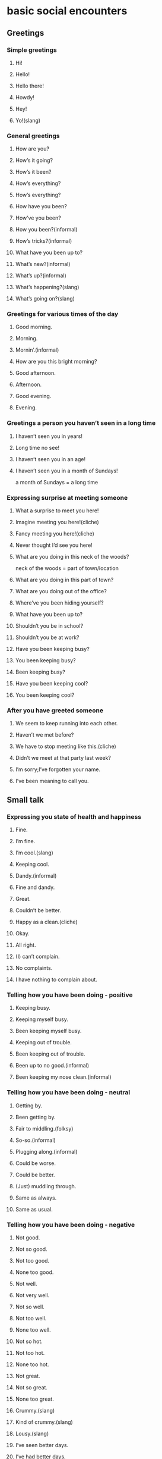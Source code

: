 * basic social encounters
** Greetings
*** Simple greetings
**** Hi!
**** Hello!
**** Hello there!
**** Howdy!
**** Hey!
**** Yo!(slang)
*** General greetings
**** How are you?
**** How’s it going?
**** How’s it been?
**** How’s everything?
**** How’s everything?
**** How have you been?
**** How’ve you been?
**** How you been?(informal)
**** How’s tricks?(informal)
**** What have you been up to?
**** What’s new?(informal)
**** What’s up?(informal)
**** What’s happening?(slang)
**** What’s going on?(slang)
*** Greetings for various times of the day
**** Good morning.
**** Morning.
**** Mornin’.(informal)
**** How are you this bright morning?
**** Good afternoon.
**** Afternoon.
**** Good evening.
**** Evening.
*** Greetings a person you haven’t seen in a long time
**** I haven’t seen you in years!
**** Long time no see!
**** I haven’t seen you in an age!
**** I haven’t seen you in a month of Sundays!
     a month of Sundays = a long time
*** Expressing surprise at meeting someone
**** What a surprise to meet you here!
**** Imagine meeting you here!(cliche)
**** Fancy meeting you here!(cliche)
**** Never thought I’d see you here!
**** What are you doing in this neck of the woods?
     neck of the woods = part of town/location
**** What are you doing in this part of town?
**** What are you doing out of the office?
**** Where’ve you been hiding yourself?
**** What have you been up to?
**** Shouldn’t you be in school?
**** Shouldn’t you be at work?
**** Have you been keeping busy?
**** You been keeping busy?
**** Been keeping busy?
**** Have you been keeping cool?
**** You been keeping cool?
*** After you have greeted someone
**** We seem to keep running into each other.
**** Haven’t we met before?
**** We have to stop meeting like this.(cliche)
**** Didn’t we meet at that party last week?
**** I’m sorry;I’ve forgotten your name.
**** I’ve been meaning to call you.
** Small talk
*** Expressing you state of health and happiness
**** Fine.
**** I’m fine.
**** I’m cool.(slang)
**** Keeping cool.
**** Dandy.(informal)
**** Fine and dandy.
**** Great.
**** Couldn’t be better.
**** Happy as a clean.(cliche)
**** Okay.
**** All right.
**** (I) can’t complain.
**** No complaints.
**** I have nothing to complain about.
*** Telling how you have been doing - positive
**** Keeping busy.
**** Keeping myself busy.
**** Been keeping myself busy.
**** Keeping out of trouble.
**** Been keeping out of trouble.
**** Been up to no good.(informal)
**** Been keeping my nose clean.(informal)
*** Telling how you have been doing - neutral
**** Getting by.
**** Been getting by.
**** Fair to middling.(folksy)
**** So-so.(informal)
**** Plugging along.(informal)
**** Could be worse.
**** Could be better.
**** (Just) muddling through.
**** Same as always.
**** Same as usual.
*** Telling how you have been doing - negative
**** Not good.
**** Not so good.
**** Not too good.
**** None too good.
**** Not well.
**** Not very well.
**** Not so well.
**** Not too well.
**** None too well.
**** Not so hot.
**** Not too hot.
**** None too hot.
**** Not great.
**** Not so great.
**** None too great.
**** Crummy.(slang)
**** Kind of crummy.(slang)
**** Lousy.(slang)
**** I’ve seen better days.
**** I’ve had better days.
**** Could be better.
**** I’ve been better.
**** I’ve been under the weather.
*** Explaining that you have been busy
**** I’m busy.
**** Keeping busy.
**** Keeping myself busy.
**** Been keeping myself busy.
**** I’m swamped.
     swamped = overwhelmed/as with a swamped boat
**** I’m snowed under.
     snowed under = as if buried in snow
**** I don’t have time to breathe.
**** I don’t have time to think.
**** There aren’t enough hours in the day.
**** Not a moment to spare.
**** I’ve been running around with my head cut off.(informal)
**** I’ve been running around like a children with its head cut off.(informal)
*** Inviting a friend for a drink or coffee
**** Do you have time for coffee?
**** How about a cup of coffee?
**** Let’s go get coffee.Do you have any time?
**** Let’s go for coffee.
**** Let’s go for a beer.
**** Let’s go for a drink.
** Introductions
*** Introducing someone to someone else
**** I’d like you to meet my friend Mary.
**** I’d like you to meet Mary.
**** This is my friend Mary.
**** John,(this is) Mary. Mary, John.
**** Mary, have you met John?
**** Mary, do you know John?
**** Mary, shake hands with John Jones.
**** Do you two knows each other?
**** Have you two been introduced?
**** Haven’t you been introduced?
**** Oh, I’m sorry; how silly of me. This is Mary.
**** Mary, John is the guy I was telling you about.(informal)
**** You two have a lot in common.
*** When you have just been introduced to someone
**** Good to meet you.
**** Nice to meet you.
**** Nice meeting you.
**** How nice to meet you.(formal)
**** How very nice to meet you.(formal)
**** What a pleasure to meet you.(formal)
**** It’s a pleasure to have finally met you.(formal)
**** I am pleated to make your acquaintance.(formal)
**** I’m happy to meet you.
**** I’m glad to meet you.
**** Glad to meet you.
**** Charmed.(formal)
**** A pleasure.(formal)
*** Aftere you have been introduced to someone
**** I’ve been wanting to meet you for some time.
**** John has told me all about you.
**** John has told me so much about you.
**** I’ve heard so much about you.
**** I’ve heard so much about you I feel I know you already.
**** So we finally meet face-to-face.
**** I’m sorry, what was your name again?
**** I didn’t catch your name. I’m terrible at names.
*** Asking how someone is
**** How are you?
**** How’s you family?
**** How’s the family?
**** How are you doing?
**** How are you doning today?
**** How you doing?
**** Are you doing OK?
**** How are you feeling?
**** How you feeling?
**** Are you feeling better today?
**** How have you been?
**** How you been?
*** Asking someone how things are going
**** How’re things?
**** How’re things with you?
**** How’re things going?
**** How’s with you?
**** How’s by you?(slang)
**** How’s business?
**** How’s tricks?(slang)
**** How’s it shakin’?(slang)
**** How’s evenything?
**** How’s every little thing?(folksy)
**** How’s everything going?
**** How’s it going?
**** How goes it?
**** How goes it with you?
**** How are you getting on?
**** How are you hetting along?
**** How’s the world(been)treating you?
** Ending a Conversation
*** Signaling the end of a conversation
**** Oh, look at the time!
**** It’s getting later.
**** Well, Tom, it’s really good to see you, but I really must go.
**** It’s been fun talking to you.
**** (It’s been)nice chatting with you.
**** It’s so good to see you again.
**** We have to make plans to get together sometime.
**** Let’s do lunch sometime.
*** Ending a telephone conversation
**** I really have to go now. We’ll talk sometime.
**** There’s someone on the other line. I must say good-bye now.
**** The doorbell is ringing. I’ll call you back.
**** Can I call you lack?Something has come up.
**** I have to get back to my work. I’ll call again later.
**** Can we continue this later? My other line is ringing.
**** I have to get back to work before the boss sees me.
**** I won’t keep you any longer.
**** I’ll let you go now.
*** Ending a conversation abruptly
**** I’m going to have to run.
**** I’m all out of time. I’ll have to say good-bye now.
**** Look at the time. I really must go.
**** It’s been great talking to you, but I have to go.
**** Wow! I’m late. Look, I’ll call you.
**** Sorry, but I have to leave now.
**** Let’s continue this another time. I really must go.
** Good-byes
*** Simple good-byes
**** Good-bye.
**** Bye.
**** Bye-bye.
**** So long.
**** Ta-ta.(informal)
**** Farewell.
**** Cheerio.(slang)
**** Hasta sa vista.(Spanish)
**** Adios.(Spanish)
**** Auf wiedersehen.(German)
**** Sayonara.(Japanese)
**** Arrivederci.(Italian)
**** Au revoir.(French)
**** Adieu.(French)
**** Ciao.(Italian)
**** Good day.(formal)
**** Good evevning.(formal)
**** Good night.
**** Good-bye until later.
**** Good-bye until next time.
**** Good-bye for now.
**** See you later.
**** See you later, alligator.(slang)
**** Later, gator.(slang)
**** Later.(informal)
**** I’ll try to catch you later.
**** I’ll catch you later.
**** Catch you later.
**** I’ll try to catch you later.
**** I’ll catch you later.
**** I’ll talk to you soon.
**** Let’s get together soon.
**** I’ll be seeing you.
**** I’ll see you real soon.
**** See you.
**** See ya.(informal)
**** See you soon.
**** See you real soon.
**** See you around.
**** See you in a little while.
**** See you next year.
**** See you then.
**** See you tomorrow.
*** Taking leave of someone
**** Good running into you.
     running into you = meeting up with you
**** Nice running into you.
**** Nice talking to you.
**** Take care.
**** (It was) good to see you.
**** (It was) nice to see you.
**** Nice meeting you.
**** It was a pleasure meeting you.(formal)
**** It is a pleasure meeting you.(formal)
**** It is a pleasure to have met you.(formal)
**** It’s been a real pleasure.(formal)
*** Leaving a place
**** Are we ready to leave?
**** Are you about finished?
**** Are you ready to go?
**** Ready to go?
**** Ready to roll?(slang)
**** Are we away?(slang)
**** Let’s blow.(slang)
     blow = leave
**** Let’s blow this pop (slice) stand. (slang)
     pop (slice) stand = a cheap place/an undesirable place
**** Let’s get out of this taco stand.(slang)
     taco stand = a cheap place/an undersirable place
**** Let’s blow this joint.(slang)
     = Let’s leave this place.
**** Let’s go while the going’s good. (cliche)
     Let’s ≈ Time to/We got to
**** Let’s get while the getting’s good.(cliche)
**** Let’s head out.
**** Let’s beat a hasty retreat. (cliche)
**** Let’s make tracks.(informal)
     make tracks = leave a trail (as we go)
**** Let’s hit the road.(slang)
**** Let’s boogie.(slang)
**** Let’s split.(slang)
**** Let’s make like a tree and leave.(jocular)
**** Let’s make like a banana and split.(jocular)
**** Exit stage right.
**** Exit stage left.
**** Retreat!(slang)
*** Making plans to keep in touch with someone
**** I’ll call you when I get home.
**** Call when you get there.
**** Don’t forget to call.
**** Write me.
**** Let’s write.
**** Let’s do lunch.
**** I’ll be in touch.
**** Let’s keep in touch.
** Agreeing
*** Simple agreement
**** Yes.
**** Yeah.(informal)
**** Yep.(informal)
**** Yup.(informal)
**** Right.
**** You’re right.
**** Right you are.
**** Right on!
**** Right-o.
**** Uh-huh.
**** Sure.
**** You get it.
**** You bet.
**** Absolutely.
**** By all means.
*** Stating your concurrence
**** This is true.
**** That’s true.
**** You’re right.
**** Ain’t that the truth?
**** That’s right.
**** That’s for certain.
**** That’s for sure.
**** That’s for darn sure.
**** That’s for damn sure.(mildly vulgar)
**** Damn straight!(mildly vulgar)
**** It works for me.
**** Well said.
**** I agree.
**** I agree with you 100%.
**** I couldn’t agree with you more.
**** I have no problem with that.
**** We see eye to eye on this.
**** I couldn’t have said it better.
**** You took the words right out of my mouth.
**** I’ll drink to that!
*** Expressing acceptance
**** It’s fine.
**** I think it’s fine.
**** It’s good enough.
**** It’s satisfactory.
**** It’ll do.
**** It’ll serve the purpose.
**** I like it.
**** I love it.
**** I think it’s great.
**** I like the color.
**** I like the texture.
**** I like the flavor.
**** It’s got a good rhythm.
**** It’s wonderful.
**** It’s fabulous.
**** It’s ideal.
**** It’s a masterpiece.
**** It’s perfect.
**** It’s A-1.
**** This is second to none.
**** This is perfect.
**** This is far and away the best.
**** This is the ultimate.
**** It couldn’t be better.
**** Never been better.
**** There’s none better.
**** It doesn’t get any better than this.
**** I’ve never seen anything like it.
**** This is the cream of the crop. (cliche)
**** This is the pick of the litter.(idiomatic)
     litter = a group of newborn pups
**** This is the creme de la creme. (cliche)
     this is the best of the best.
**** This is head and shoulders above the rest.
**** That suits me to a T.
     = That suits me fine.
**** That’s the ticket. (idiomatic)
**** That’s just what the doctor ordered. (idiomatic)
**** That’s just what I needed.
**** That hits the spot. (idiomatic)
**** That fits the bill. (idiomatic)
**** That’s it.
**** That’s the greatest thing since sliced bread. (cliche)
**** It’s in a league of its own.
**** I give it four stars.
**** It give it four stars.
**** It gets two thumbs up. (idiomatic)
**** I’ve hit the jackpot.
     jackpot = sum of money to be won in gambling
**** Bingo! (slang)
     = I did it!
**** Jackpot! (slang)
     = I did it!/It is good!
**** Bull’s-eye!(slang)
**** Bonus!(slang)
*** Stating that you understand
**** I hear you.
**** I hear you, man.
**** I hear what you’re saying.
**** I see what you’re saying.
**** I can see what you’re saying.
**** I can see that.
**** I see what you mean.
**** I see where you’re coming from.
**** I know.
**** I know what you mean.
**** Point well-taken.
**** I know what you’re talking about.
**** I understand what you’re saying.
**** Understood.
**** I dig it. (slang)
**** I can dig it. (slang)
**** I got you.
**** Gotcha.
**** (I) got it.
**** I follow you.
**** I’m with you.
**** I’m there with you.
**** I’ve been there.
**** Read you loud and clear.
**** Roger.
**** Roger, wilco.
     wilco = will comply
**** Roger Dodger. (slang)
*** Making sure you are understood
**** Do you know what I mean?
**** Do you know what I’m talking about?
**** Know what I mean?
**** Does that make any sense?
**** Am I making sense?
**** Are you following me?
**** Know what I’m saying?
**** You know?
**** Do you see what I mean?
**** See what I mean?
**** Don’t you see?
**** Do you get the message?
**** Do you get the picture?
**** Get the message?
**** Get the picture?
**** Get my drift?
**** Do you get it?
**** Get it?
**** Do you follow?
**** Do you follow me?
**** Dig? (slang)
     = Do you understand?
**** Understand?
**** Do you understand?
**** Do you hear what I’m saying?
**** Do you hear me?
**** Do you see where I’m coming from?
     where I’m coming from = what my position is
**** Do you agree?
**** You’re with me, right?
**** Are you with me on this?
**** Do we see eye to eye on this?
** Disagreeing
*** Stating simple disagreement or refusal
**** No.
**** Nope.
**** No way.
**** Not a chance.
**** Not! (slang)
**** Uh-uh.
**** I don’t think so.
*** Stating categorical disagreement
**** That’s not true.
**** That’s not right.
**** You’ve got that wrong.
**** You’ve got it all wrong.
**** Wrong!
**** You missed the boat.(idiomatic)
**** You’re missing the boat.(idiomatic)
**** Wrong on both counts.
**** You’re wrong.
**** You’re dead wrong.
**** You’re off.
**** You’re way off base.
*** Stating strong disagreement
**** I disagree completely.
**** I couldn’t disagree (with you) more.
**** Horsefeathers!
**** Bullshit.(taboo)
**** Bull.(mildy vulgar)
**** Baloney.(slang)
**** That’s a load of cap.(mildy vulgar)
**** That’s a lot of bull.(mildy vulgar)
**** That’s a lot of baloney.(slang)
**** That’s a bunch of baloney.(slang)
**** That’s a bunch of malarkey.
**** Lies!
**** That’s a lie.
**** That’s a big, fat lie.(informal)
**** You’re lying through your teeth.
**** Look me in the eye and say that.
*** Stating your disagreement with a proposition
**** That’s out of the question.
**** That’s unthinkable.
**** That’s insane.
**** That doesn’t even merit a response.
**** I’ll give that all the consideration it’s due.
*** Expressing rejection
**** I can’t stand it.
**** I hate it.
**** I don’t care for it.
**** I don’t like it.
**** It’s not my style.
**** It’s not for me.
**** It stinks.(informal)
**** It sucks.(mildly vulgar)
**** It reeks.(informal)
**** My kid could do that.
**** It’s awful.
**** It’s terrible.
**** It’s ugly.
**** It’s hideous.
**** It’s dreadful.
**** It’s hell on earth.(informal)
**** I don’t get it.
**** Don’t quit your day job.
*** 35 Expressing refusal
**** No.
**** Nope.(informal)
**** No way.
**** No way, Jose.(informal)
**** No can do.(informal)
**** No, sir.
**** No sirree.(folksy)
**** No sirree, Bob.(folksy)
**** Sorry.
**** Nothing doing.
**** You’re out of luck.
**** In a pig’s eye.(idiomatic)
**** When pigs fly.(idiomatic)
**** When hell freezes over.(informal)
**** There isn’t a snowball’s chance in hell.(informal)
**** Not a chance.
**** No chance.
**** Not if I can help it.
**** Not likely.
**** Not bloodly likely.(mildy vulgar)
**** Absolutely not!
**** It will be a cold day in hell before I do that.(informal)
**** Only in your dreams.
**** Dream on.
**** Save your breath.
**** Save it.
**** You’re barking up the wrong tree.(idiomatic)
**** Over my dead body.(idiomatic)
**** Forget it.
**** If you think that, you’re got another think coming.
**** Not in a million years.
**** Not for a million dollars.
**** Your couldn’t pay me to do it.
**** Not in your wildest dreams.
**** You wish.
**** I’ll be damned first.(mildly vulgar)
**** I’ll be damned if I do.(mildly vulgar)
**** Damned if I will.(mildly vulgar)
**** Like hell.(mildly vulgar)
**** I’ll see you in hell first.(mildly vulgac)
**** You’re S.O.L.(vulgar)
     S.O.L = shit out of luck
*** 36 Stating that someone is wrong
**** What are you talking about?
**** You don’t know what you’re talking about.
**** You haven’t got a leg to stand on.
**** You don’t know the first thing about it.
**** You’re really stretching the truth.
**** You’re way off base.
**** You can lay that notion to rest.
*** 37 Arguing about the facts
**** You’ve got it all wrong.
**** You’ve got the facts wrong.
**** You’ve got your facts wrong.
**** You haven’t got the facts.
**** You haven’t got the facts right.
**** I don’t think you’ve got your facts straight.
**** Don’t speak until you’ve got your facts staight.
**** Next time get the facts first.(informal)
**** Don’t jump to conclusions.
* Conversational encounters
** Focusing attention
*** 38 Getting someone’s attention
**** Pardon me.(formal)
**** Excuse me.
**** Hey!(informal)
**** Hey, you!(informal)
**** Yo!(slang)
*** 39 Getting someone to listen to you
**** Look here.(informal)
**** Listen here.(informal)
**** Listen up.(informal)
**** Get a load of this.(informal)
**** Now hear this!(informal)
**** Hear me out.
**** Are you ready for this?(informal)
**** Listen.(informal)
**** Are you listening to me?
**** Are you paying attention?
**** I’m talking to you.
**** Do you hear me?
**** Do I have your ear?(idiomatic)
**** Can I bend your ear a minute?(idiamatic)
**** Am I making myself heard?
*** 40 Directing attention to an object
**** Look at this.
**** Take a look at this.
**** Get a load of this.
**** Take a gander at that.(informal)
     a gander = a look
**** Feast your eyes on this.
**** Look what we have here.
**** Lookie here.(informal)
**** Lookit.(slang)
**** Look here.
**** Can you eyeball this (for a minute)?(slang)
     to eyeball = to look at
**** Can you believe your eyes?
**** I don’t believe my eyes.
**** Do my eyes deceive me?
**** That’s a sight for sore eyes.
*** 41 Confirming that you are paying attention
**** I hear you.
**** I heard you.
**** I’m listening.
**** I’m still here.
**** I’m all ears.
** launching the conversation
*** 42 Starting an informal conversation
**** Guess what?
**** Have you heard the latest?
**** Have you heard?
**** Did you hear what happened?
**** Did you get the scoop?(informal)
       the scoop = the most recent news
**** You’ll never guess what I heard.
**** Guess what I just found out.
**** You won’t believe what Bill just told me.
**** Get a load of this.(informal)
       a load = a sampling
**** Get this.(informal)
**** Dig this.(slang)
       to dig = to understand
*** 43 Inviting someone to talk
**** You got a minute?
**** Got a minute?
**** I need to talk?
**** Can we talk?
**** Can I talk to you?
**** May I have a word with you?(formal)
**** Let’s talk.
**** Let’s chew the fat.(slang)
**** Let’s shoot the hreeze.(slang)
*** 44 Coming to the point of the matter
**** May I be frank?
**** Let me be perfectly.
**** Make no bones about it.(idiamatic)
       = Do not make any bones of contention about this.
**** Read my lips.(informal)
       = Pay close attention to what I am saying.
**** (To make a) long story short.(cliche)
**** Let’s call a spade a spade.(cliche)
**** Let me spell it out for you.
**** Here’s the bottom line.
       the bottom line = the summation; the final and major point
*** 45 Requesting that the speaking get to the point
**** What’s your point?
**** What’s the point?
**** What’s the upshot?
       the upshot = the result
**** What’s the bottom line?
       the bottom line = the summation/the final and major point
**** What are you trying to say?
**** What are you tring to tell me?
**** Get to the point.
**** Get to the heart of the matter.
**** Cut to the chase.(idiomatic)
       = Switch to the focal point of something.
*** 46 Various conversational phrase
**** If I may.
       = If I may interrupt./If I may add some information.
**** Pardon my French.
       = Pardon my use of vulgar words.
**** No pun intended.
       = I intended to make no joke or play on words.
**** If you know what I mean.
       = I assume you understand what I am saying?
**** Know what I mean?(informal)
       = Do you understand what I am saying?
**** You know what I’m saying?
       = Do you understand what I am saying?
**** Right?
       = Is that not so?
**** OK?
       = Is that not so?
*** 47 Encouraging someone to speak plainly
**** Enough already.(informal)
**** Out with it!(informal)
       = Say it!/Speak out!
**** Don’t mince works.
       to mince = to cut up or disguise
**** Spare (me) nothing.
**** Lay it on the line.(informal)
**** Tell it to me like a man.(informal)
**** Give it to me straight.(informal)
       straight = understanded
**** Give it to me in plain English.
       plain English = simple and direct terms
**** Don’t beat around the bush.(idiomatic)
**** Stop beating around the bush.(idiomatic)
**** Stop circumventing the issue.
**** Put your cards on the table.(idiomatic)
**** Stop speaking in circles.
**** What does that mean in English?(informal)
**** Cut the crap.(mildly vulgar)
       crap = dung = needless talk
*** 48 Noting disgressions in a conversation
**** That’s beside the point.
**** That’s beside the questions.
**** That’s not at issue.
**** That’s not the issue.
**** That’s irrelevant.
**** That has nothing to do with it.
**** That has nothing to do with what I’m talking about.
**** Tha’s another story.
**** That’s a whole ’nother story.(folkly)
**** That’s a different ball of wax.(idiomatic)
       ball of wax = thing; matter
**** That’s a different kettle of fish.(idiamatic)
       kettle of fish = thing; matter
**** That’s another can of worms.(idiomatic)
       can of worms = set of problems
**** That’s a horse of a different color.(idiomatic)
       a horse of a different color = a different kind of problem altogether
**** You’re off on a tangent.
**** You’re getting off the subject.
**** Are you were saying…
**** Getting back to the point.
**** But I disgress.(formal)
*** 49 Repeating what you have said
**** Let me repeat myself.
**** Allow me to repeat myself.(formal)
**** As I’ve said …
**** As I am fond of saying …
**** To reiterate…
**** To repeat…
**** How many times do I have to tell you?
**** If I’ve told you once, I’ve told you a thousand times.(cliche)
**** If I’ve said it once, I’ve said it a million times.(cliche)
*** 50 When someone is being repetitious
**** So you said.
**** Stop beating a dead horse.
       beating a dead horse = continuing to argue a point that has been won
**** Stop harping on that subject.
       harping on = dwelling on; talking about
**** You sound like a broken record.(idiomatic)
       broken record = a grooved LP album with a scratch that makes the same
       track repeat endlessly
**** Must you belabor the point?
**** All right, already.
**** We get the point, already.
**** We heard you, already.
*** 51 Agreeing with a seaker
**** So it seems.
**** So it would seem.
**** Or so it would appear.
**** As it were.
**** So to speak.
**** In a manner of speaking.
*** 52 Answers to “How did you find out?”
**** I heard it through the grapvine.
       the grapvine = a chain of rumors
**** I heard it on the grapevine.
**** A little bird told me.(cliche)
**** I have my sources.
**** I got it straight from the horse’s mouth.(idiomatic)
       from the hourse’s mouth = from the source
**** It’s common knowledge.
**** We live in a fishbowl.(informal)
       = We are completely on display./We are openly visible to eveyone.
**** Word travels fast.(cliche)
**** News travels fast.(cliche)
**** Bad news travels fast.(cliche)
**** Nono of your business.(informal)
**** Just never (you) mind.
**** We have our ways (of finding these things out).(jocular)
**** I plead the fifth.(informal)
       the fifth = the Fifth Amendment to the U.S. Constitution which protects
       against self-incrimination
**** I’m not one to kiss and tell.(cliche)
       to kiss and tell = to do something secret and tell everyone about it
****
****

